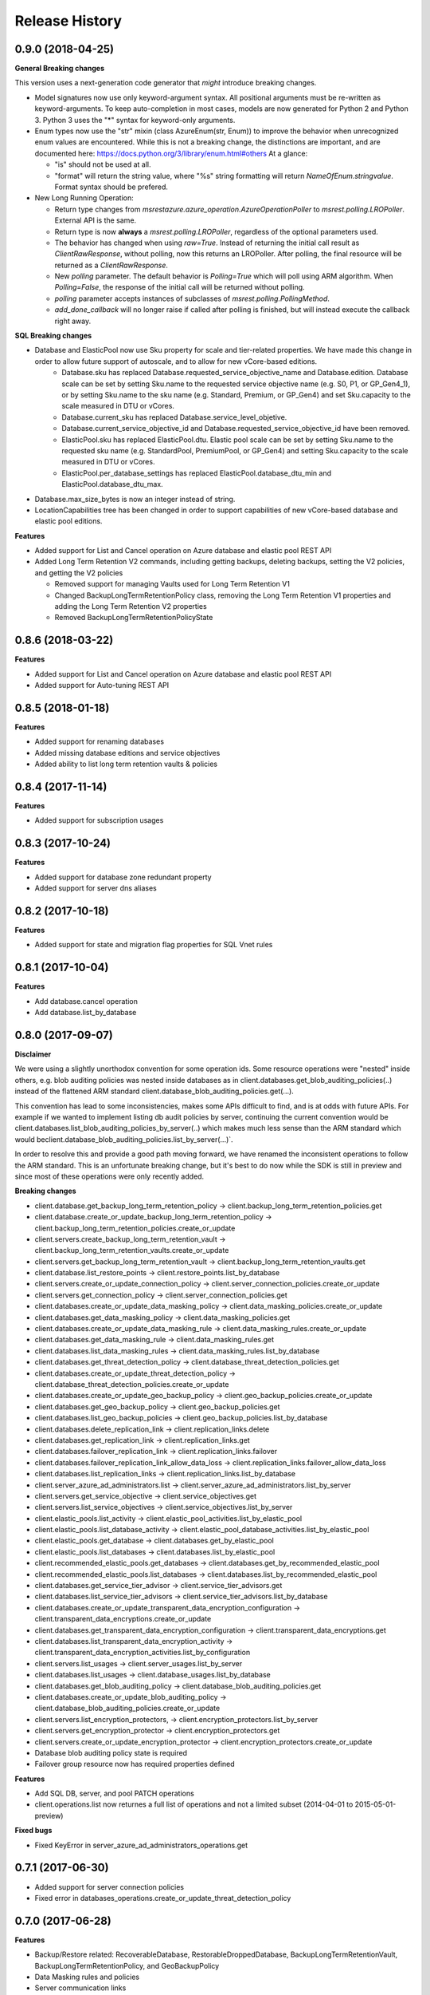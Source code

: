 .. :changelog:

Release History
===============

0.9.0 (2018-04-25)
++++++++++++++++++

**General Breaking changes**

This version uses a next-generation code generator that *might* introduce breaking changes.

- Model signatures now use only keyword-argument syntax. All positional arguments must be re-written as keyword-arguments.
  To keep auto-completion in most cases, models are now generated for Python 2 and Python 3. Python 3 uses the "*" syntax for keyword-only arguments.
- Enum types now use the "str" mixin (class AzureEnum(str, Enum)) to improve the behavior when unrecognized enum values are encountered.
  While this is not a breaking change, the distinctions are important, and are documented here:
  https://docs.python.org/3/library/enum.html#others
  At a glance:

  - "is" should not be used at all.
  - "format" will return the string value, where "%s" string formatting will return `NameOfEnum.stringvalue`. Format syntax should be prefered.

- New Long Running Operation:

  - Return type changes from `msrestazure.azure_operation.AzureOperationPoller` to `msrest.polling.LROPoller`. External API is the same.
  - Return type is now **always** a `msrest.polling.LROPoller`, regardless of the optional parameters used.
  - The behavior has changed when using `raw=True`. Instead of returning the initial call result as `ClientRawResponse`, 
    without polling, now this returns an LROPoller. After polling, the final resource will be returned as a `ClientRawResponse`.
  - New `polling` parameter. The default behavior is `Polling=True` which will poll using ARM algorithm. When `Polling=False`,
    the response of the initial call will be returned without polling.
  - `polling` parameter accepts instances of subclasses of `msrest.polling.PollingMethod`.
  - `add_done_callback` will no longer raise if called after polling is finished, but will instead execute the callback right away.

**SQL Breaking changes**

- Database and ElasticPool now use Sku property for scale and tier-related properties. We have made this change in order to allow future support of autoscale, and to allow for new vCore-based editions.
   * Database.sku has replaced Database.requested_service_objective_name and Database.edition. Database scale can be set by setting Sku.name to the requested service objective name (e.g. S0, P1, or GP_Gen4_1), or by setting Sku.name to the sku name (e.g. Standard, Premium, or GP_Gen4) and set Sku.capacity to the scale measured in DTU or vCores.
   * Database.current_sku has replaced Database.service_level_objetive.
   * Database.current_service_objective_id and Database.requested_service_objective_id have been removed.
   * ElasticPool.sku has replaced ElasticPool.dtu. Elastic pool scale can be set by setting Sku.name to the requested sku name (e.g. StandardPool, PremiumPool, or GP_Gen4) and setting Sku.capacity to the scale measured in DTU or vCores.
   * ElasticPool.per_database_settings has replaced ElasticPool.database_dtu_min and ElasticPool.database_dtu_max.
- Database.max_size_bytes is now an integer instead of string.
- LocationCapabilities tree has been changed in order to support capabilities of new vCore-based database and elastic pool editions. 

**Features**

- Added support for List and Cancel operation on Azure database and elastic pool REST API
- Added Long Term Retention V2 commands, including getting backups, deleting backups, setting the V2 policies, and getting the V2 policies

  * Removed support for managing Vaults used for Long Term Retention V1
  * Changed BackupLongTermRetentionPolicy class, removing the Long Term Retention V1 properties and adding the Long Term Retention V2 properties
  * Removed BackupLongTermRetentionPolicyState 

0.8.6 (2018-03-22)
++++++++++++++++++

**Features**

- Added support for List and Cancel operation on Azure database and elastic pool REST API
- Added support for Auto-tuning REST API

0.8.5 (2018-01-18)
++++++++++++++++++

**Features**

- Added support for renaming databases
- Added missing database editions and service objectives
- Added ability to list long term retention vaults & policies

0.8.4 (2017-11-14)
++++++++++++++++++

**Features**

- Added support for subscription usages

0.8.3 (2017-10-24)
++++++++++++++++++

**Features**

- Added support for database zone redundant property
- Added support for server dns aliases

0.8.2 (2017-10-18)
++++++++++++++++++

**Features**

- Added support for state and migration flag properties for SQL Vnet rules

0.8.1 (2017-10-04)
++++++++++++++++++

**Features**

- Add database.cancel operation
- Add database.list_by_database

0.8.0 (2017-09-07)
++++++++++++++++++

**Disclaimer**

We were using a slightly unorthodox convention for some operation ids. 
Some resource operations were "nested" inside others, e.g. blob auditing policies was nested inside databases as in client.databases.get_blob_auditing_policies(..) 
instead of the flattened ARM standard client.database_blob_auditing_policies.get(...).

This convention has lead to some inconsistencies, makes some APIs difficult to find, and is at odds with future APIs. 
For example if we wanted to implement listing db audit policies by server, continuing the current convention would be 
client.databases.list_blob_auditing_policies_by_server(..) which makes much less sense than the ARM standard which would beclient.database_blob_auditing_policies.list_by_server(...)`.

In order to resolve this and provide a good path moving forward, 
we have renamed the inconsistent operations to follow the ARM standard. 
This is an unfortunate breaking change, but it's best to do now while the SDK is still in preview and since most of these operations were only recently added.

**Breaking changes**

- client.database.get_backup_long_term_retention_policy -> client.backup_long_term_retention_policies.get
- client.database.create_or_update_backup_long_term_retention_policy -> client.backup_long_term_retention_policies.create_or_update

- client.servers.create_backup_long_term_retention_vault -> client.backup_long_term_retention_vaults.create_or_update
- client.servers.get_backup_long_term_retention_vault -> client.backup_long_term_retention_vaults.get

- client.database.list_restore_points -> client.restore_points.list_by_database

- client.servers.create_or_update_connection_policy -> client.server_connection_policies.create_or_update
- client.servers.get_connection_policy -> client.server_connection_policies.get

- client.databases.create_or_update_data_masking_policy -> client.data_masking_policies.create_or_update
- client.databases.get_data_masking_policy -> client.data_masking_policies.get

- client.databases.create_or_update_data_masking_rule -> client.data_masking_rules.create_or_update
- client.databases.get_data_masking_rule -> client.data_masking_rules.get
- client.databases.list_data_masking_rules -> client.data_masking_rules.list_by_database

- client.databases.get_threat_detection_policy -> client.database_threat_detection_policies.get
- client.databases.create_or_update_threat_detection_policy -> client.database_threat_detection_policies.create_or_update

- client.databases.create_or_update_geo_backup_policy -> client.geo_backup_policies.create_or_update
- client.databases.get_geo_backup_policy -> client.geo_backup_policies.get
- client.databases.list_geo_backup_policies -> client.geo_backup_policies.list_by_database

- client.databases.delete_replication_link -> client.replication_links.delete
- client.databases.get_replication_link -> client.replication_links.get
- client.databases.failover_replication_link -> client.replication_links.failover
- client.databases.failover_replication_link_allow_data_loss -> client.replication_links.failover_allow_data_loss
- client.databases.list_replication_links -> client.replication_links.list_by_database

- client.server_azure_ad_administrators.list -> client.server_azure_ad_administrators.list_by_server
- client.servers.get_service_objective -> client.service_objectives.get
- client.servers.list_service_objectives -> client.service_objectives.list_by_server

- client.elastic_pools.list_activity -> client.elastic_pool_activities.list_by_elastic_pool
- client.elastic_pools.list_database_activity -> client.elastic_pool_database_activities.list_by_elastic_pool
- client.elastic_pools.get_database -> client.databases.get_by_elastic_pool
- client.elastic_pools.list_databases -> client.databases.list_by_elastic_pool

- client.recommended_elastic_pools.get_databases -> client.databases.get_by_recommended_elastic_pool
- client.recommended_elastic_pools.list_databases -> client.databases.list_by_recommended_elastic_pool

- client.databases.get_service_tier_advisor -> client.service_tier_advisors.get
- client.databases.list_service_tier_advisors -> client.service_tier_advisors.list_by_database

- client.databases.create_or_update_transparent_data_encryption_configuration -> client.transparent_data_encryptions.create_or_update
- client.databases.get_transparent_data_encryption_configuration -> client.transparent_data_encryptions.get
- client.databases.list_transparent_data_encryption_activity -> client.transparent_data_encryption_activities.list_by_configuration

- client.servers.list_usages -> client.server_usages.list_by_server
- client.databases.list_usages -> client.database_usages.list_by_database

- client.databases.get_blob_auditing_policy -> client.database_blob_auditing_policies.get
- client.databases.create_or_update_blob_auditing_policy -> client.database_blob_auditing_policies.create_or_update

- client.servers.list_encryption_protectors, -> client.encryption_protectors.list_by_server
- client.servers.get_encryption_protector -> client.encryption_protectors.get
- client.servers.create_or_update_encryption_protector -> client.encryption_protectors.create_or_update

- Database blob auditing policy state is required
- Failover group resource now has required properties defined

**Features**

- Add SQL DB, server, and pool PATCH operations
- client.operations.list now returnes a full list of operations and not a limited subset (2014-04-01 to 2015-05-01-preview)

**Fixed bugs**

- Fixed KeyError in server_azure_ad_administrators_operations.get

0.7.1 (2017-06-30)
++++++++++++++++++

- Added support for server connection policies
- Fixed error in databases_operations.create_or_update_threat_detection_policy

0.7.0 (2017-06-28)
++++++++++++++++++

**Features**

- Backup/Restore related: RecoverableDatabase, RestorableDroppedDatabase, BackupLongTermRetentionVault, BackupLongTermRetentionPolicy, and GeoBackupPolicy
- Data Masking rules and policies
- Server communication links

**Breaking changes**

- Renamed enum RestorePointTypes to RestorePointType
- Renamed VnetFirewallRule and related operations to VirtualNetworkRule

0.6.0 (2017-06-13)
++++++++++++++++++

- Updated Servers api version from 2014-04-01 to 2015-05-01-preview, which is SDK compatible and includes support for server managed identity
- Added support for server keys and encryption protectors
- Added support for check server name availability
- Added support for virtual network firewall rules
- Updated server azure ad admin from swagger
- Minor nonfunctional updates to database blob auditing
- Breaking changes DatabaseMetrics and ServerMetrics renamed to DatabaseUsage and ServerUsage. These were misleadingly named because metrics is a different API.
- Added database metrics and elastic pool metrics

0.5.3 (2017-06-01)
++++++++++++++++++

- Update minimal dependency to msrestazure 0.4.8

0.5.2 (2017-05-31)
++++++++++++++++++

**Features**

- Added support for server active directory administrator, failover groups, and virtual network rules
- Minor changes to database auditing support

0.5.1 (2017-04-28)
++++++++++++++++++

**Bugfixes**

- Fix return exception in import/export

0.5.0 (2017-04-19)
++++++++++++++++++

**Breaking changes**

- `SqlManagementClient.list_operations` is now `SqlManagementClient.operations.list`

**New features**

- Added elastic pool capabilities to capabilities API.

**Notes**

* This wheel package is now built with the azure wheel extension

0.4.0 (2017-03-22)
++++++++++++++++++

Capabilities and security policy features.

Also renamed several types and operations for improved clarify and
consistency.

Additions:

* BlobAuditingPolicy APIs (e.g. databases.create_or_update_blob_auditing_policy)
* ThreatDetectionPolicy APIs (e.g. databases.create_or_update_threat_detection_policy)
* databases.list_by_server now supports $expand parameter
* Capabilities APIs (e.g. capabilities.list_by_location)

Classes and enums renamed:

* ServerFirewallRule -> FirewallRule
* DatabaseEditions -> DatabaseEdition
* ElasticPoolEditions -> ElasticPoolEdition
* ImportRequestParameters -> ImportRequest
* ExportRequestParameters -> ExportRequest
* ImportExportOperationResponse -> ImportExportResponse
* OperationMode -> ImportOperationMode
* TransparentDataEncryptionStates -> TransparentDataEncryptionStatus

Classes removed:

* Unused types: UpgradeHint, Schema, Table, Column

Operations renamed:

* servers.get_by_resource_group -> servers.get
* servers.create_or_update_firewall_rule -> firewall_rules.create_or_update, and similar for get, list, and delete
* databases.import -> databases.create_import_operation
* servers.import -> databases.import
* databases.pause_data_warehouse -> databases.pause
* databases.resume_data_warehouse -> databases.resume
* recommended_elastic_pools.list -> recommended_elastic_pools.list_by_server

Operations removed:

* Removed ImportExport operation results APIs since these are handled automatically by Azure async pattern.

0.3.3 (2017-03-14)
++++++++++++++++++

* Add database blob auditing and threat detection operations

0.3.2 (2017-03-08)
++++++++++++++++++

* Add import/export operations
* Expanded documentation of create modes

0.3.1 (2017-03-01)
++++++++++++++++++

* Added ‘filter’ param to list databases

0.3.0 (2017-02-27)
++++++++++++++++++

**Breaking changes**

* Enums:

  * createMode renamed to CreateMode
  * Added ReadScale, SampleName, ServerState

* Added missing Database properties (failover_group_id, restore_point_in_time, read_scale, sample_name)
* Added missing ElasticPoolActivity properties (requested_*)
* Added missing ReplicationLink properties (is_termination_allowed, replication_mode)
* Added missing Server properties (external_administrator_*, state)
* Added operations APIs
* Removed unused Database.upgrade_hint property
* Removed unused RecommendedDatabaseProperties class
* Renamed incorrect RecommendedElasticPool.databases_property to databases
* Made firewall rule start/end ip address required
* Added missing kind property to many resources
* Many doc clarifications

0.2.0 (2016-12-12)
++++++++++++++++++

**Breaking changes**

* Parameters re-ordering (list_database_activity)
* Flatten create_or_update_firewall_rule from "parameters" to "start_ip_address" and "end_ip_address"

0.1.0 (2016-11-02)
++++++++++++++++++

* Initial Release

